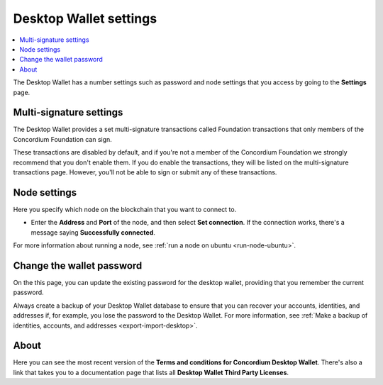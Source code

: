.. _overview-settings:

=======================
Desktop Wallet settings
=======================

.. contents::
    :local:
    :backlinks: none
    :depth: 1

The Desktop Wallet has a number settings such as password and node settings that you access by going to the **Settings** page.

Multi-signature settings
========================
The Desktop Wallet provides a set multi-signature transactions called Foundation transactions that only members of the Concordium Foundation can sign.

These transactions are disabled by default, and if you're not a member of the Concordium Foundation we strongly recommend that you don't enable them. If you do enable the transactions, they will be listed on the multi-signature transactions page. However, you'll not be able to sign or submit any of these transactions.

Node settings
=============
Here you specify which node on the blockchain that you want to connect to.

-  Enter the **Address** and **Port** of the node, and then select **Set connection**. If the connection works, there's a message saying **Successfully connected**.

For more information about running a node, see :ref:`run a node on ubuntu <run-node-ubuntu>`.

Change the wallet password
==========================

On the this page, you can update the existing password for the desktop wallet, providing that you remember the current password.

Always create a backup of your Desktop Wallet database to ensure that you can recover your accounts, identities, and addresses if, for example, you lose the password to the Desktop Wallet. For more information, see :ref:`Make a backup of identities, accounts, and addresses <export-import-desktop>`.

About
=====
Here you can see the most recent version of the **Terms and conditions for Concordium Desktop Wallet**. There's also a link that takes you to a documentation page that lists all **Desktop Wallet Third Party Licenses**.
